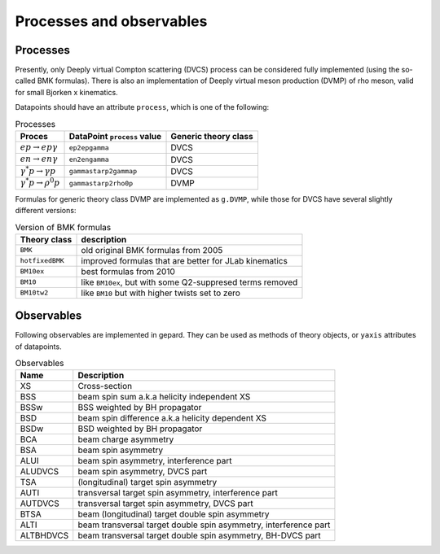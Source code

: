 #########################
Processes and observables
#########################


Processes
---------

Presently, only Deeply virtual Compton scattering (DVCS) process
can be considered fully implemented (using the so-called
BMK formulas). There is also an implementation of Deeply virtual
meson production (DVMP) of rho meson, valid for small Bjorken x
kinematics.

Datapoints should have an attribute ``process``, which is one of
the following:

.. _tab-processes:

.. list-table:: Processes
   :header-rows: 1

   * - Proces
     - DataPoint ``process`` value
     - Generic theory class
   * - :math:`e p \to e p \gamma`
     - ``ep2epgamma``
     - DVCS
   * - :math:`e n \to e n \gamma`
     - ``en2engamma``
     - DVCS
   * - :math:`\gamma^* p \to \gamma p`
     - ``gammastarp2gammap``
     - DVCS
   * - :math:`\gamma^* p \to \rho^{0} p`
     - ``gammastarp2rho0p``
     - DVMP


Formulas for generic theory class DVMP are implemented as
``g.DVMP``, while those for DVCS have several slightly different
versions:

.. _tab-bmk:

.. list-table:: Version of BMK formulas
   :header-rows: 1

   * - Theory class
     - description
   * - ``BMK``
     - old original BMK formulas from 2005
   * - ``hotfixedBMK``
     - improved formulas that are better for JLab kinematics
   * - ``BM10ex``
     - best formulas from 2010
   * - ``BM10``
     - like ``BM10ex``, but with some Q2-suppresed terms removed
   * - ``BM10tw2``
     - like ``BM10`` but with higher twists set to zero




.. _tab-observables:

Observables
-----------

Following observables are implemented in gepard. They can be used
as methods of theory objects, or ``yaxis`` attributes of datapoints.

.. list-table:: Observables
   :header-rows: 1

   * - Name
     - Description
   * - XS
     - Cross-section
   * - BSS
     - beam spin sum a.k.a helicity independent XS
   * - BSSw
     - BSS weighted by BH propagator
   * - BSD
     - beam spin difference a.k.a helicity dependent XS
   * - BSDw
     - BSD weighted by BH propagator
   * - BCA
     - beam charge asymmetry
   * - BSA
     - beam spin asymmetry
   * - ALUI
     - beam spin asymmetry, interference part
   * - ALUDVCS
     - beam spin asymmetry, DVCS part
   * - TSA
     - (longitudinal) target spin asymmetry
   * - AUTI
     - transversal target spin asymmetry, interference part
   * - AUTDVCS
     - transversal target spin asymmetry, DVCS part
   * - BTSA
     - beam (longitudinal) target double spin asymmetry
   * - ALTI
     - beam transversal target double spin asymmetry, interference part
   * - ALTBHDVCS
     - beam transversal target double spin asymmetry, BH-DVCS part



